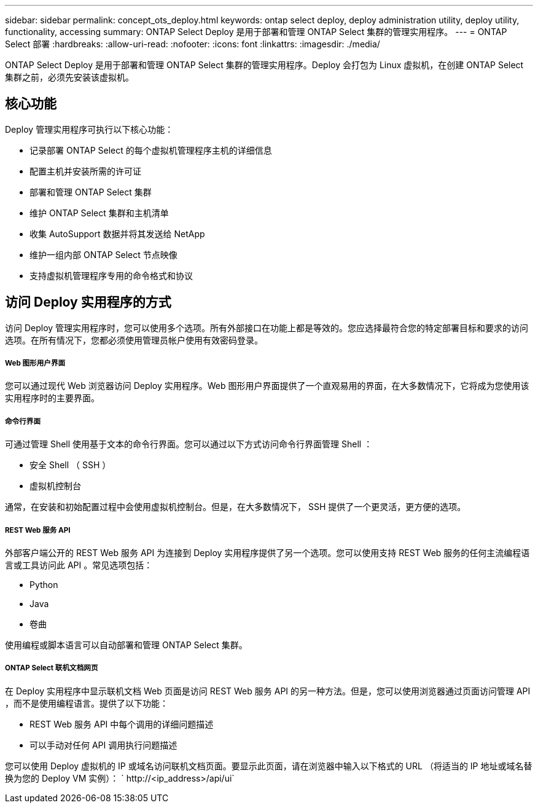 ---
sidebar: sidebar 
permalink: concept_ots_deploy.html 
keywords: ontap select deploy, deploy administration utility, deploy utility, functionality, accessing 
summary: ONTAP Select Deploy 是用于部署和管理 ONTAP Select 集群的管理实用程序。 
---
= ONTAP Select 部署
:hardbreaks:
:allow-uri-read: 
:nofooter: 
:icons: font
:linkattrs: 
:imagesdir: ./media/


[role="lead"]
ONTAP Select Deploy 是用于部署和管理 ONTAP Select 集群的管理实用程序。Deploy 会打包为 Linux 虚拟机，在创建 ONTAP Select 集群之前，必须先安装该虚拟机。



== 核心功能

Deploy 管理实用程序可执行以下核心功能：

* 记录部署 ONTAP Select 的每个虚拟机管理程序主机的详细信息
* 配置主机并安装所需的许可证
* 部署和管理 ONTAP Select 集群
* 维护 ONTAP Select 集群和主机清单
* 收集 AutoSupport 数据并将其发送给 NetApp
* 维护一组内部 ONTAP Select 节点映像
* 支持虚拟机管理程序专用的命令格式和协议




== 访问 Deploy 实用程序的方式

访问 Deploy 管理实用程序时，您可以使用多个选项。所有外部接口在功能上都是等效的。您应选择最符合您的特定部署目标和要求的访问选项。在所有情况下，您都必须使用管理员帐户使用有效密码登录。



===== Web 图形用户界面

您可以通过现代 Web 浏览器访问 Deploy 实用程序。Web 图形用户界面提供了一个直观易用的界面，在大多数情况下，它将成为您使用该实用程序时的主要界面。



===== 命令行界面

可通过管理 Shell 使用基于文本的命令行界面。您可以通过以下方式访问命令行界面管理 Shell ：

* 安全 Shell （ SSH ）
* 虚拟机控制台


通常，在安装和初始配置过程中会使用虚拟机控制台。但是，在大多数情况下， SSH 提供了一个更灵活，更方便的选项。



===== REST Web 服务 API

外部客户端公开的 REST Web 服务 API 为连接到 Deploy 实用程序提供了另一个选项。您可以使用支持 REST Web 服务的任何主流编程语言或工具访问此 API 。常见选项包括：

* Python
* Java
* 卷曲


使用编程或脚本语言可以自动部署和管理 ONTAP Select 集群。



===== ONTAP Select 联机文档网页

在 Deploy 实用程序中显示联机文档 Web 页面是访问 REST Web 服务 API 的另一种方法。但是，您可以使用浏览器通过页面访问管理 API ，而不是使用编程语言。提供了以下功能：

* REST Web 服务 API 中每个调用的详细问题描述
* 可以手动对任何 API 调用执行问题描述


您可以使用 Deploy 虚拟机的 IP 或域名访问联机文档页面。要显示此页面，请在浏览器中输入以下格式的 URL （将适当的 IP 地址或域名替换为您的 Deploy VM 实例）： ` \http://<ip_address>/api/ui`
